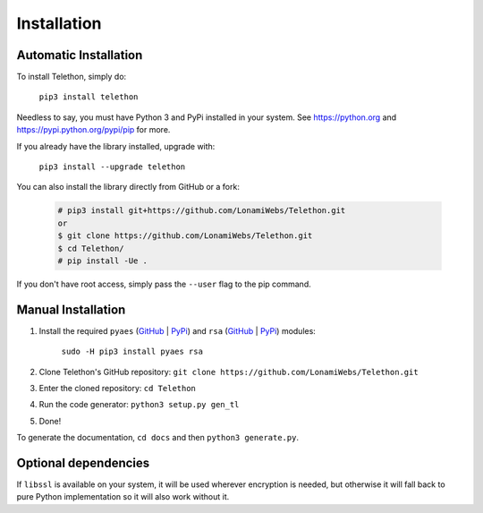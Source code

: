 .. _installation:

============
Installation
============


Automatic Installation
**********************

To install Telethon, simply do:

    ``pip3 install telethon``

Needless to say, you must have Python 3 and PyPi installed in your system.
See https://python.org and https://pypi.python.org/pypi/pip for more.

If you already have the library installed, upgrade with:

    ``pip3 install --upgrade telethon``

You can also install the library directly from GitHub or a fork:

   .. code-block:: sh

        # pip3 install git+https://github.com/LonamiWebs/Telethon.git
        or
        $ git clone https://github.com/LonamiWebs/Telethon.git
        $ cd Telethon/
        # pip install -Ue .

If you don't have root access, simply pass the ``--user`` flag to the pip command.


Manual Installation
*******************

1. Install the required ``pyaes`` (`GitHub`__ | `PyPi`__) and
   ``rsa`` (`GitHub`__ | `PyPi`__) modules:

    ``sudo -H pip3 install pyaes rsa``

2. Clone Telethon's GitHub repository:
   ``git clone https://github.com/LonamiWebs/Telethon.git``

3. Enter the cloned repository: ``cd Telethon``

4. Run the code generator: ``python3 setup.py gen_tl``

5. Done!

To generate the documentation, ``cd docs`` and then ``python3 generate.py``.


Optional dependencies
*********************

If ``libssl`` is available on your system, it will be used wherever encryption
is needed, but otherwise it will fall back to pure Python implementation so it
will also work without it.


__ https://github.com/ricmoo/pyaes
__ https://pypi.python.org/pypi/pyaes
__ https://github.com/sybrenstuvel/python-rsa/
__ https://pypi.python.org/pypi/rsa/3.4.2
